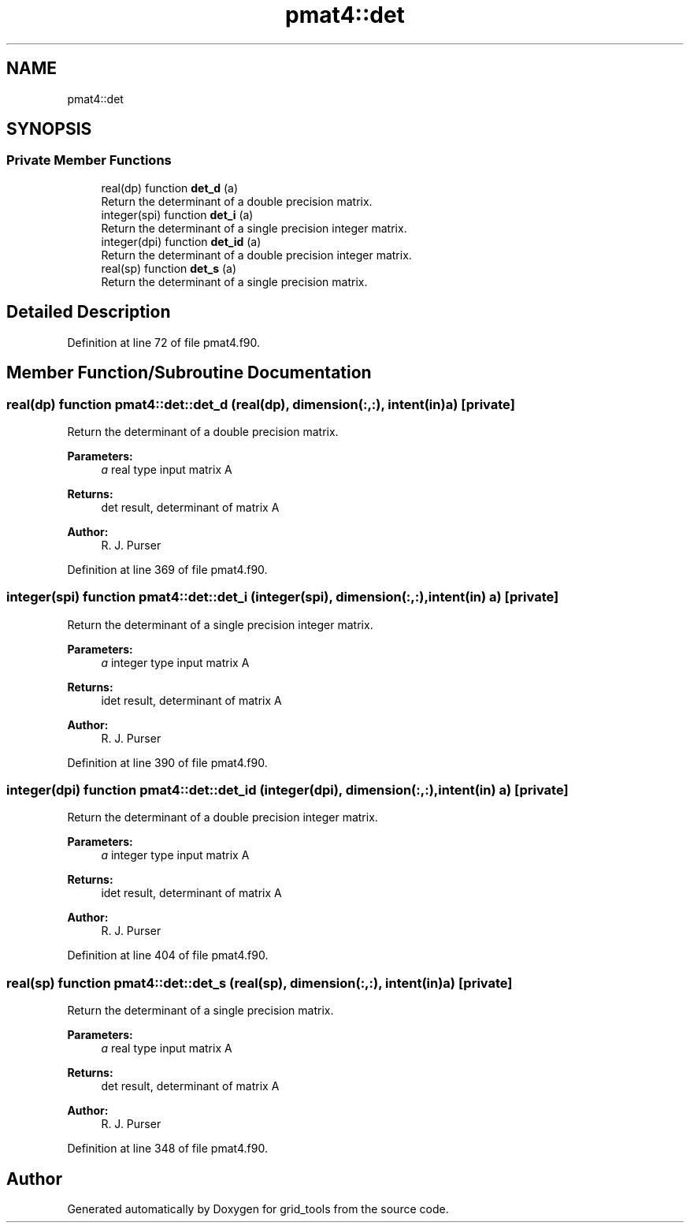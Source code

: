 .TH "pmat4::det" 3 "Tue May 14 2024" "Version 1.13.0" "grid_tools" \" -*- nroff -*-
.ad l
.nh
.SH NAME
pmat4::det
.SH SYNOPSIS
.br
.PP
.SS "Private Member Functions"

.in +1c
.ti -1c
.RI "real(dp) function \fBdet_d\fP (a)"
.br
.RI "Return the determinant of a double precision matrix\&. "
.ti -1c
.RI "integer(spi) function \fBdet_i\fP (a)"
.br
.RI "Return the determinant of a single precision integer matrix\&. "
.ti -1c
.RI "integer(dpi) function \fBdet_id\fP (a)"
.br
.RI "Return the determinant of a double precision integer matrix\&. "
.ti -1c
.RI "real(sp) function \fBdet_s\fP (a)"
.br
.RI "Return the determinant of a single precision matrix\&. "
.in -1c
.SH "Detailed Description"
.PP 
Definition at line 72 of file pmat4\&.f90\&.
.SH "Member Function/Subroutine Documentation"
.PP 
.SS "real(dp) function pmat4::det::det_d (real(dp), dimension(:,:), intent(in) a)\fC [private]\fP"

.PP
Return the determinant of a double precision matrix\&. 
.PP
\fBParameters:\fP
.RS 4
\fIa\fP real type input matrix A 
.RE
.PP
\fBReturns:\fP
.RS 4
det result, determinant of matrix A 
.RE
.PP
\fBAuthor:\fP
.RS 4
R\&. J\&. Purser 
.RE
.PP

.PP
Definition at line 369 of file pmat4\&.f90\&.
.SS "integer(spi) function pmat4::det::det_i (integer(spi), dimension(:,:), intent(in) a)\fC [private]\fP"

.PP
Return the determinant of a single precision integer matrix\&. 
.PP
\fBParameters:\fP
.RS 4
\fIa\fP integer type input matrix A 
.RE
.PP
\fBReturns:\fP
.RS 4
idet result, determinant of matrix A 
.RE
.PP
\fBAuthor:\fP
.RS 4
R\&. J\&. Purser 
.RE
.PP

.PP
Definition at line 390 of file pmat4\&.f90\&.
.SS "integer(dpi) function pmat4::det::det_id (integer(dpi), dimension(:,:), intent(in) a)\fC [private]\fP"

.PP
Return the determinant of a double precision integer matrix\&. 
.PP
\fBParameters:\fP
.RS 4
\fIa\fP integer type input matrix A 
.RE
.PP
\fBReturns:\fP
.RS 4
idet result, determinant of matrix A 
.RE
.PP
\fBAuthor:\fP
.RS 4
R\&. J\&. Purser 
.RE
.PP

.PP
Definition at line 404 of file pmat4\&.f90\&.
.SS "real(sp) function pmat4::det::det_s (real(sp), dimension(:,:), intent(in) a)\fC [private]\fP"

.PP
Return the determinant of a single precision matrix\&. 
.PP
\fBParameters:\fP
.RS 4
\fIa\fP real type input matrix A 
.RE
.PP
\fBReturns:\fP
.RS 4
det result, determinant of matrix A 
.RE
.PP
\fBAuthor:\fP
.RS 4
R\&. J\&. Purser 
.RE
.PP

.PP
Definition at line 348 of file pmat4\&.f90\&.

.SH "Author"
.PP 
Generated automatically by Doxygen for grid_tools from the source code\&.
